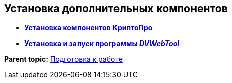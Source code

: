 
== Установка дополнительных компонентов

* *xref:Install_cryptopro.adoc[Установка компонентов КриптоПро]* +
* *xref:Install__DVWebTool_.adoc[Установка и запуск программы _DVWebTool_]* +

*Parent topic:* xref:Preparationfor_work.adoc[Подготовка к работе]
